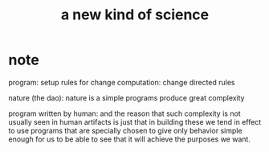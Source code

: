 #+title: a new kind of science

* note

program: setup rules for change
computation: change directed rules

nature (the dao):
nature is a simple programs produce great complexity

program written by human:
and the reason that such complexity is not usually seen in human artifacts
is just that in building these we tend in effect to use programs
that are specially chosen to give only behavior simple enough for us
to be able to see that it will achieve the purposes we want.
